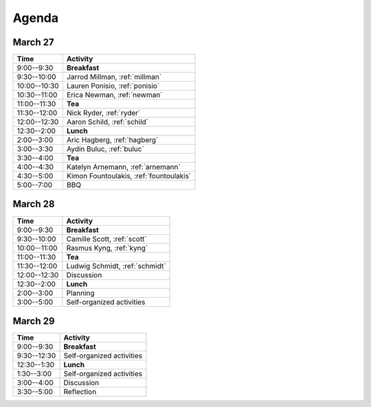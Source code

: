 .. _agenda-2018:

Agenda
------

March 27
~~~~~~~~

+--------------+-----------------------------------------+
| Time         | Activity                                |
+==============+=========================================+
| 9:00--9:30   | **Breakfast**                           |
+--------------+-----------------------------------------+
| 9:30--10:00  | Jarrod Millman, :ref:`millman`          |
+--------------+-----------------------------------------+
| 10:00--10:30 | Lauren Ponisio, :ref:`ponisio`          |
+--------------+-----------------------------------------+
| 10:30--11:00 | Erica Newman, :ref:`newman`             |
+--------------+-----------------------------------------+
| 11:00--11:30 | **Tea**                                 |
+--------------+-----------------------------------------+
| 11:30--12:00 | Nick Ryder, :ref:`ryder`                |
+--------------+-----------------------------------------+
| 12:00--12:30 | Aaron Schild, :ref:`schild`             |
+--------------+-----------------------------------------+
| 12:30--2:00  | **Lunch**                               |
+--------------+-----------------------------------------+
| 2:00--3:00   | Aric Hagberg, :ref:`hagberg`            |
+--------------+-----------------------------------------+
| 3:00--3:30   | Aydin Buluc, :ref:`buluc`               |
+--------------+-----------------------------------------+
| 3:30--4:00   | **Tea**                                 |
+--------------+-----------------------------------------+
| 4:00--4:30   | Katelyn Arnemann, :ref:`arnemann`       |
+--------------+-----------------------------------------+
| 4:30--5:00   | Kimon Fountoulakis, :ref:`fountoulakis` |
+--------------+-----------------------------------------+
| 5:00--7:00   | BBQ                                     |
+--------------+-----------------------------------------+


March 28
~~~~~~~~

+--------------+--------------------------------+
| Time         | Activity                       |
+==============+================================+
| 9:00--9:30   | **Breakfast**                  |
+--------------+--------------------------------+
| 9:30--10:00  | Camille Scott, :ref:`scott`    |
+--------------+--------------------------------+
| 10:00--11:00 | Rasmus Kyng, :ref:`kyng`       |
+--------------+--------------------------------+
| 11:00--11:30 | **Tea**                        |
+--------------+--------------------------------+
| 11:30--12:00 | Ludwig Schmidt, :ref:`schmidt` |
+--------------+--------------------------------+
| 12:00--12:30 | Discussion                     |
+--------------+--------------------------------+
| 12:30--2:00  | **Lunch**                      |
+--------------+--------------------------------+
| 2:00--3:00   | Planning                       |
+--------------+--------------------------------+
| 3:00--5:00   | Self-organized activities      |
+--------------+--------------------------------+


March 29
~~~~~~~~

+-------------+---------------------------+
| Time        | Activity                  |
+=============+===========================+
| 9:00--9:30  | **Breakfast**             |
+-------------+---------------------------+
| 9:30--12:30 | Self-organized activities |
+-------------+---------------------------+
| 12:30--1:30 | **Lunch**                 |
+-------------+---------------------------+
| 1:30--3:00  | Self-organized activities |
+-------------+---------------------------+
| 3:00--4:00  | Discussion                |
+-------------+---------------------------+
| 3:30--5:00  | Reflection                |
+-------------+---------------------------+
